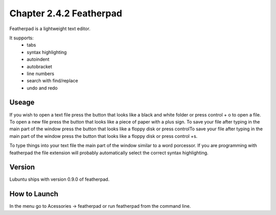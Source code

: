 Chapter 2.4.2 Featherpad
========================

Featherpad is a lightweight text editor.

It supports:
 - tabs
 - syntax highlighting
 - autoindent
 - autobracket
 - line numbers
 - search with find/replace
 - undo and redo

Useage
------
If you wish to open a text file press the button that looks like a black and white folder or press control + o to open a file. To open a new file press the button that looks like a piece of paper with a plus sign. To save your file after typing in the main part of the window press the button that looks like a floppy disk or press controlTo save your file after typing in the main part of the window press the button that looks like a floppy disk or press control +s.

To type things into your text file the main part of the window similar to a word porcessor. If you are programming with featherpad the file extension will probably automatically select the correct syntax highlighting. 

Version
-------
Lubuntu ships with version 0.9.0 of featherpad. 

How to Launch
-------------
In the menu go to Acessories -> featherpad or run featherpad from the command line.
